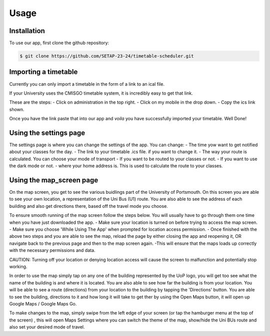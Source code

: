 Usage
=====

.. _installation:

Installation
------------

To use our app, first clone the github repository:

.. code-block:: console

   $ git clone https://github.com/SETAP-23-24/timetable-scheduler.git

Importing a timetable
----------------

Currently you can only import a timetable in the form of a link to an ical file. 

If your University uses the CMISGO timetable system, it is incredibly easy to get that link.

These are the steps:
- Click on administration in the top right.
- Click on my mobile in the drop down.
- Copy the ics link shown.

Once you have the link paste that into our app and *voila* you have successfully imported your timetable. Well Done!


Using the settings page
----------------

The settings page is where you can change the settings of the app. 
You can change:
- The time yow want to get notified about your classes for the day.
- The link to your timetable .ics file. if you want to change it.
- The way your route is calculated. You can choose your mode of transport
- If you want to be routed to your classes or not.
- If you want to use the dark mode or not.
- where your home address is. This is used to calculate the route to your classes.

Using the map_screen page
---------------

On the map screen, you get to see the various buidlings part of the University of Portsmouth.
On this screen you are able to see your own location, a representation of the Uni Bus (U1) route.
You are also able to see the address of each building and also get directions there, based off the travel mode you choose. 

To ensure smooth running of the map screen follow the steps below. You will usually have to go through them one time when you have just downloaded the app.
- Make sure your location is turned on before trying to access the map screen.
- Make sure you choose 'While Using The App' when prompted for location access permission.
- Once finished with the above two steps and you are able to see the map, reload the page by either closing the app and reopening it, OR navigate back to the previous page and then to the map screen again.
-This will ensure that the maps loads up correctly with the necessary permissions and data.

CAUTION: Turning off your location or denying location access will cause the screen to malfunction and potentially stop working.

In order to use the map  simply tap on any one of the building represented by the UoP logo, you will get too see what the name of the building is and where it is located. 
You are also able to see how far the building is from your location. You will be able to see a route (directions) from your location to the building by tapping the 'Directions' button. 
You are able to see the building, directions to it and how long it will take to get ther by using the Open Maps button, it will open up Google Maps / Google Maps Go.

To make changes to the map, simply swipe from the left edge of your screen (or tap the hamburger menu at the top of the screen) , this will open Maps Settings where you can switch the theme of the map, show/hide the Uni BUs route and also set your desired mode of travel.

